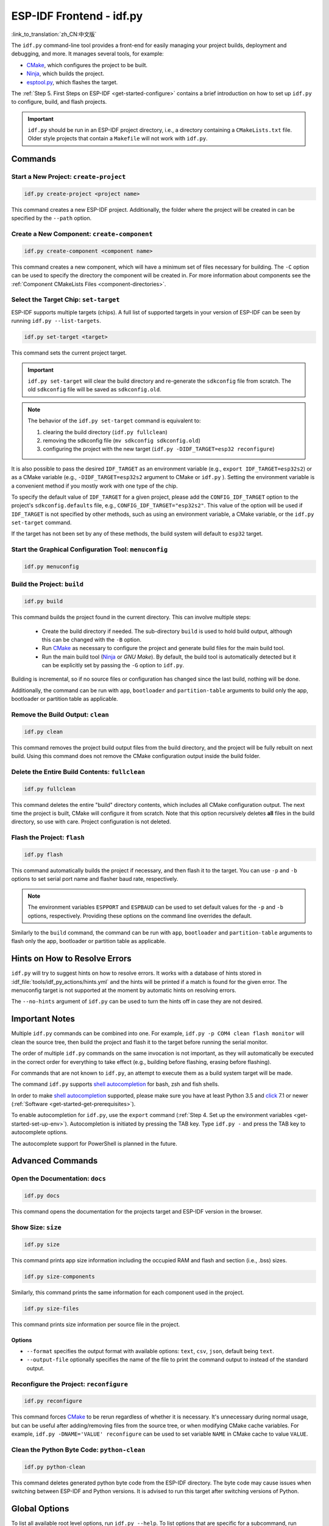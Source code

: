ESP-IDF Frontend - idf.py
*************************

:link_to_translation:`zh_CN:中文版`

The ``idf.py`` command-line tool provides a front-end for easily managing your project builds, deployment and debugging, and more. It manages several tools, for example:

- CMake_, which configures the project to be built.
- Ninja_, which builds the project.
- `esptool.py`_, which flashes the target.

The :ref:`Step 5. First Steps on ESP-IDF <get-started-configure>` contains a brief introduction on how to set up ``idf.py`` to configure, build, and flash projects.

.. important::

  ``idf.py`` should be run in an ESP-IDF project directory, i.e., a directory containing a ``CMakeLists.txt`` file. Older style projects that contain a ``Makefile`` will not work with ``idf.py``.

Commands
========

Start a New Project: ``create-project``
------------------------------------------

.. code-block:: bash

    idf.py create-project <project name>

This command creates a new ESP-IDF project. Additionally, the folder where the project will be created in can be specified by the ``--path`` option.

Create a New Component: ``create-component``
-----------------------------------------------

.. code-block:: bash

    idf.py create-component <component name>

This command creates a new component, which will have a minimum set of files necessary for building. The ``-C`` option can be used to specify the directory the component will be created in. For more information about components see the :ref:`Component CMakeLists Files <component-directories>`.

.. _selecting-idf-target:

Select the Target Chip: ``set-target``
-----------------------------------------

ESP-IDF supports multiple targets (chips). A full list of supported targets in your version of ESP-IDF can be seen by running ``idf.py --list-targets``.

.. code-block:: bash

    idf.py set-target <target>

This command sets the current project target.

.. important::

    ``idf.py set-target`` will clear the build directory and re-generate the ``sdkconfig`` file from scratch. The old ``sdkconfig`` file will be saved as ``sdkconfig.old``.

.. note::

    The behavior of the ``idf.py set-target`` command is equivalent to:

    1. clearing the build directory (``idf.py fullclean``)
    2. removing the sdkconfig file (``mv sdkconfig sdkconfig.old``)
    3. configuring the project with the new target (``idf.py -DIDF_TARGET=esp32 reconfigure``)

It is also possible to pass the desired ``IDF_TARGET`` as an environment variable (e.g., ``export IDF_TARGET=esp32s2``) or as a CMake variable (e.g., ``-DIDF_TARGET=esp32s2`` argument to CMake or  ``idf.py`` ). Setting the environment variable is a convenient method if you mostly work with one type of the chip.

To specify the default value of ``IDF_TARGET`` for a given project, please add the ``CONFIG_IDF_TARGET`` option to the project's ``sdkconfig.defaults`` file, e.g., ``CONFIG_IDF_TARGET="esp32s2"``. This value of the option will be used if ``IDF_TARGET`` is not specified by other methods, such as using an environment variable, a CMake variable, or the ``idf.py set-target`` command.

If the target has not been set by any of these methods, the build system will default to ``esp32`` target.

Start the Graphical Configuration Tool: ``menuconfig``
--------------------------------------------------------

.. code-block:: bash

  idf.py menuconfig

Build the Project: ``build``
-------------------------------

.. code-block:: bash

  idf.py build

This command builds the project found in the current directory. This can involve multiple steps:

  - Create the build directory if needed. The sub-directory ``build`` is used to hold build output, although this can be changed with the ``-B`` option.
  - Run CMake_ as necessary to configure the project and generate build files for the main build tool.
  - Run the main build tool (Ninja_ or `GNU Make`). By default, the build tool is automatically detected but it can be explicitly set by passing the ``-G`` option to ``idf.py``.

Building is incremental, so if no source files or configuration has changed since the last build, nothing will be done.

Additionally, the command can be run with ``app``, ``bootloader`` and ``partition-table`` arguments to build only the app, bootloader or partition table as applicable.

Remove the Build Output: ``clean``
-------------------------------------

.. code-block:: bash

  idf.py clean

This command removes the project build output files from the build directory, and the project will be fully rebuilt on next build. Using this command does not remove the CMake configuration output inside the build folder.

Delete the Entire Build Contents: ``fullclean``
--------------------------------------------------

.. code-block:: bash

  idf.py fullclean

This command deletes the entire "build" directory contents, which includes all CMake configuration output. The next time the project is built, CMake will configure it from scratch. Note that this option recursively deletes **all** files in the build directory, so use with care. Project configuration is not deleted.

Flash the Project: ``flash``
-------------------------------

.. code-block:: bash

  idf.py flash

This command automatically builds the project if necessary, and then flash it to the target. You can use ``-p`` and ``-b`` options to set serial port name and flasher baud rate, respectively.

.. note:: The environment variables ``ESPPORT`` and ``ESPBAUD`` can be used to set default values for the ``-p`` and ``-b`` options, respectively. Providing these options on the command line overrides the default.

Similarly to the ``build`` command, the command can be run with ``app``, ``bootloader`` and ``partition-table`` arguments to flash only the app, bootloader or partition table as applicable.

Hints on How to Resolve Errors
==============================

``idf.py`` will try to suggest hints on how to resolve errors. It works with a database of hints stored in :idf_file:`tools/idf_py_actions/hints.yml` and the hints will be printed if a match is found for the given error. The menuconfig target is not supported at the moment by automatic hints on resolving errors.

The ``--no-hints`` argument of ``idf.py`` can be used to turn the hints off in case they are not desired.

Important Notes
===============

Multiple ``idf.py`` commands can be combined into one. For example, ``idf.py -p COM4 clean flash monitor`` will clean the source tree, then build the project and flash it to the target before running the serial monitor.

The order of multiple ``idf.py`` commands on the same invocation is not important, as they will automatically be executed in the correct order for everything to take effect (e.g., building before flashing, erasing before flashing).

For commands that are not known to ``idf.py``, an attempt to execute them as a build system target will be made.

The command ``idf.py`` supports `shell autocompletion <https://click.palletsprojects.com/shell-completion/>`_ for bash, zsh and fish shells.

In order to make `shell autocompletion <https://click.palletsprojects.com/shell-completion/>`_ supported, please make sure you have at least Python 3.5 and `click <https://click.palletsprojects.com/>`_ 7.1 or newer (:ref:`Software <get-started-get-prerequisites>`).

To enable autocompletion for ``idf.py``, use the ``export`` command (:ref:`Step 4. Set up the environment variables <get-started-set-up-env>`). Autocompletion is initiated by pressing the TAB key. Type ``idf.py -`` and press the TAB key to autocomplete options.

The autocomplete support for PowerShell is planned in the future.

Advanced Commands
=================

Open the Documentation: ``docs``
-----------------------------------

.. code-block:: bash

  idf.py docs

This command opens the documentation for the projects target and ESP-IDF version in the browser.

Show Size: ``size``
-----------------------

.. code-block:: bash

  idf.py size

This command prints app size information including the occupied RAM and flash and section (i.e., .bss) sizes.

.. code-block:: bash

  idf.py size-components

Similarly, this command prints the same information for each component used in the project.

.. code-block:: bash

  idf.py size-files

This command prints size information per source file in the project.

Options
^^^^^^^

- ``--format`` specifies the output format with available options: ``text``, ``csv``, ``json``, default being ``text``.
- ``--output-file`` optionally specifies the name of the file to print the command output to instead of the standard output.

Reconfigure the Project: ``reconfigure``
-------------------------------------------

.. code-block:: bash

  idf.py reconfigure

This command forces CMake_ to be rerun regardless of whether it is necessary. It's unnecessary during normal usage, but can be useful after adding/removing files from the source tree, or when modifying CMake cache variables. For example, ``idf.py -DNAME='VALUE' reconfigure`` can be used to set variable ``NAME`` in CMake cache to value ``VALUE``.

Clean the Python Byte Code: ``python-clean``
-----------------------------------------------

.. code-block:: bash

  idf.py python-clean

This command deletes generated python byte code from the ESP-IDF directory. The byte code may cause issues when switching between ESP-IDF and Python versions. It is advised to run this target after switching versions of Python.

Global Options
==============

To list all available root level options, run ``idf.py --help``. To list options that are specific for a subcommand, run ``idf.py <command> --help``, e.g., ``idf.py monitor --help``. Here is a list of some useful options:

- ``-C <dir>`` allows overriding the project directory from the default current working directory.
- ``-B <dir>`` allows overriding the build directory from the default ``build`` subdirectory of the project directory.
- ``--ccache`` enables CCache_ when compiling source files if the CCache_ tool is installed. This can dramatically reduce the build time.

.. important::

    Note that some older versions of CCache_ may exhibit bugs on some platforms, so if files are not rebuilt as expected, try disabling CCache_ and rebuiling the project. To enable CCache_ by default, set the ``IDF_CCACHE_ENABLE`` environment variable to a non-zero value.

- ``-v`` flag causes both ``idf.py`` and the build system to produce verbose build output. This can be useful for debugging build problems.
- ``--cmake-warn-uninitialized`` (or ``-w``)  causes CMake to print uninitialized variable warnings found in the project directory only. This only controls CMake variable warnings inside CMake itself, not other types of build warnings. This option can also be set permanently by setting the ``IDF_CMAKE_WARN_UNINITIALIZED`` environment variable to a non-zero value.
- ``--no-hints`` flag disables hints on resolving errors and disable capturing output.

.. _cmake: https://cmake.org
.. _ninja: https://ninja-build.org
.. _esptool.py: https://github.com/espressif/esptool/#readme
.. _CCache: https://ccache.dev/
